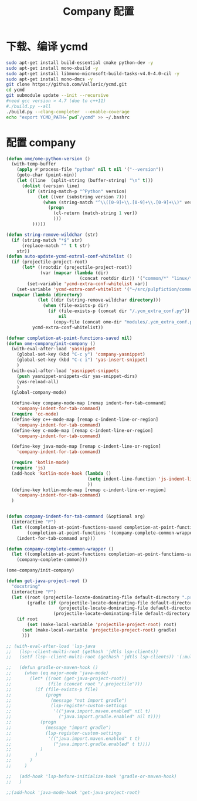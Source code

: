 
#+TITLE: Company 配置

* 下载、编译 ycmd
  #+BEGIN_SRC sh
    sudo apt-get install build-essential cmake python-dev -y
    sudo apt-get install mono-xbuild -y
    sudo apt-get install libmono-microsoft-build-tasks-v4.0-4.0-cil -y
    sudo apt-get install mono-dmcs -y
    git clone https://github.com/Valloric/ycmd.git
    cd ycmd
    git submodule update --init --recursive
    #need gcc version > 4.7 (due to c++11)
    #./build.py --all
    ./build.py --clang-completer  --enable-coverage
    echo "export YCMD_PATH=`pwd`/ycmd" >> ~/.bashrc
  #+END_SRC

* 配置 company
  #+BEGIN_SRC emacs-lisp
    (defun ome/ome-python-version ()
      (with-temp-buffer
        (apply #'process-file "python" nil t nil '("--version"))
        (goto-char (point-min))
        (let ((line  (split-string (buffer-string) "\n" t)))
          (dolist (version line)
            (if (string-match-p "^Python" version)
                (let ((ver (substring version 7)))
                  (when (string-match "^\\([0-9]+\\.[0-9]+\\.[0-9]+\\)" ver)
                    (progn
                      (cl-return (match-string 1 ver))
                      )))
              )))))

    (defun string-remove-wildchar (str)
      (if (string-match "*$" str)
          (replace-match "" t t str)
        str))
    (defun auto-update-ycmd-extral-conf-whitelist ()
      (if (projectile-project-root)
          (let* ((rootdir (projectile-project-root))
                 (var (mapcar (lambda (dir)
                                (concat rootdir dir)) '("common/*" "linux/*"))))
            (set-variable 'ycmd-extra-conf-whitelist var))
        (set-variable 'ycmd-extra-conf-whitelist '("~/src/pulpfiction/common/*" "~/work/linux-src/linux/*")))
      (mapcar (lambda (directory)
                (let ((dir (string-remove-wildchar directory)))
                  (when (file-exists-p dir)
                    (if (file-exists-p (concat dir "/.ycm_extra_conf.py"))
                        nil
                      (copy-file (concat ome-dir "modules/.ycm_extra_conf.py") (concat dir "/.ycm_extra_conf.py"))))))
              ycmd-extra-conf-whitelist))

    (defvar completion-at-point-functions-saved nil)
    (defun ome-company/init-company ()
      (with-eval-after-load 'yasnippet
        (global-set-key (kbd "C-c y") 'company-yasnippet)
        (global-set-key (kbd "C-c i") 'yas-insert-snippet)
        )
      (with-eval-after-load 'yasnippet-snippets
        (push yasnippet-snippets-dir yas-snippet-dirs)
        (yas-reload-all)
        )
      (global-company-mode)

      (define-key company-mode-map [remap indent-for-tab-command]
        'company-indent-for-tab-command)
      (require 'cc-mode)
      (define-key c++-mode-map [remap c-indent-line-or-region]
        'company-indent-for-tab-command)
      (define-key c-mode-map [remap c-indent-line-or-region]
        'company-indent-for-tab-command)

      (define-key java-mode-map [remap c-indent-line-or-region]
        'company-indent-for-tab-command)

      (require 'kotlin-mode)
      (require 'js)
      (add-hook 'kotlin-mode-hook (lambda ()
                                   (setq indent-line-function 'js-indent-line)
                                   ))
      (define-key kotlin-mode-map [remap c-indent-line-or-region]
        'company-indent-for-tab-command)
      )


    (defun company-indent-for-tab-command (&optional arg)
      (interactive "P")
      (let ((completion-at-point-functions-saved completion-at-point-functions)
            (completion-at-point-functions '(company-complete-common-wrapper)))
        (indent-for-tab-command arg)))

    (defun company-complete-common-wrapper ()
      (let ((completion-at-point-functions completion-at-point-functions-saved))
        (company-complete-common)))

    (ome-company/init-company)

    (defun get-java-project-root ()
      "docstring"
      (interactive "P")
      (let ((root (projectile-locate-dominating-file default-directory ".projectile"))
            (gradle (if (projectile-locate-dominating-file default-directory ".project")
                        (projectile-locate-dominating-file default-directory ".project")
                      (projectile-locate-dominating-file default-directory "build.gradle"))))
        (if root
            (set (make-local-variable 'projectile-project-root) root)
          (set (make-local-variable 'projectile-project-root) gradle)
          )))

    ;; (with-eval-after-load 'lsp-java
    ;;   (lsp--client-multi-root (gethash 'jdtls lsp-clients))
    ;;   (setf (lsp--client-multi-root (gethash 'jdtls lsp-clients)) '(:multi-root nil))

    ;;   (defun gradle-or-maven-hook ()
    ;;     (when (eq major-mode 'java-mode)
    ;;       (let* ((root (get-java-project-root))
    ;;              (file (concat root "/.projectile")))
    ;;         (if (file-exists-p file)
    ;;             (progn
    ;;               (message "not import gradle")
    ;;               (lsp-register-custom-settings
    ;;                '(("java.import.maven.enabled" nil t)
    ;;                  ("java.import.gradle.enabled" nil t))))
    ;;           (progn
    ;;             (message "import gradle")
    ;;             (lsp-register-custom-settings
    ;;              '(("java.import.maven.enabled" t t)
    ;;                ("java.import.gradle.enabled" t t))))
    ;;           )
    ;;         )
    ;;       )
    ;;     )

    ;;   (add-hook 'lsp-before-initialize-hook 'gradle-or-maven-hook)
    ;;   )

    ;;(add-hook 'java-mode-hook 'get-java-project-root)
  #+END_SRC
